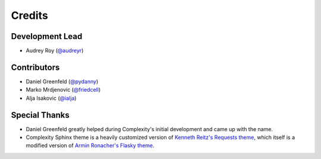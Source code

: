 =======
Credits
=======

Development Lead
----------------

* Audrey Roy (`@audreyr`_)

Contributors
------------

* Daniel Greenfeld (`@pydanny`_)
* Marko Mrdjenovic (`@friedcell`_)
* Alja Isakovic (`@ialja`_)

Special Thanks
--------------

* Daniel Greenfeld greatly helped during Complexity's initial development and
  came up with the name.
* Complexity Sphinx theme is a heavily customized version of 
  `Kenneth Reitz's Requests theme`_, which itself is a modified version of
  `Armin Ronacher's Flasky theme`_.

.. _`@audreyr`: https://github.com/audreyr
.. _`@pydanny`: https://github.com/pydanny
.. _`@friedcell`: https://github.com/friedcell
.. _`@ialja`: https://github.com/ialja
.. _`Kenneth Reitz's Requests theme`: http://python-requests.org
.. _`Armin Ronacher's Flasky theme`: http://flask.pocoo.org/
